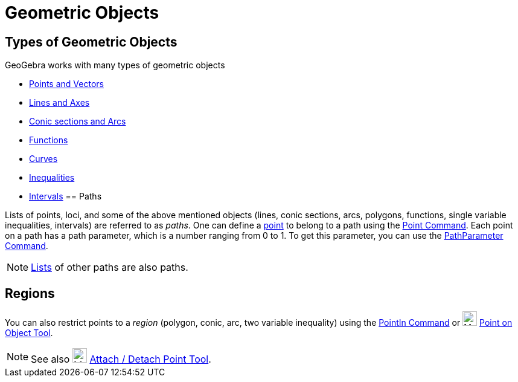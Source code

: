 = Geometric Objects

== [#Types_of_Geometric_Objects]#Types of Geometric Objects#

GeoGebra works with many types of geometric objects

* xref:/Points_and_Vectors.adoc[Points and Vectors]
* xref:/Lines_and_Axes.adoc[Lines and Axes]
* xref:/Conic_sections.adoc[Conic sections and Arcs]
* xref:/Functions.adoc[Functions]
* xref:/Curves.adoc[Curves]
* xref:/Inequalities.adoc[Inequalities]
* xref:/Intervals.adoc[Intervals]
== [#Paths]#Paths#

Lists of points, loci, and some of the above mentioned objects (lines, conic sections, arcs, polygons, functions, single
variable inequalities, intervals) are referred to as _paths_. One can define a xref:/Points_and_Vectors.adoc[point] to
belong to a path using the xref:/commands/Point_Command.adoc[Point Command]. Each point on a path has a path parameter,
which is a number ranging from 0 to 1. To get this parameter, you can use the
xref:/commands/PathParameter_Command.adoc[PathParameter Command].

[NOTE]
====

xref:/Lists.adoc[Lists] of other paths are also paths.

====

== [#Regions]#Regions#

You can also restrict points to a _region_ (polygon, conic, arc, two variable inequality) using the
xref:/commands/PointIn_Command.adoc[PointIn Command] or image:24px-Mode_pointonobject.svg.png[Mode
pointonobject.svg,width=24,height=24] xref:/tools/Point_on_Object_Tool.adoc[Point on Object Tool].

[NOTE]
====

See also image:24px-Mode_attachdetachpoint.svg.png[Mode attachdetachpoint.svg,width=24,height=24]
xref:/tools/Attach_Detach_Point_Tool.adoc[Attach / Detach Point Tool].

====
